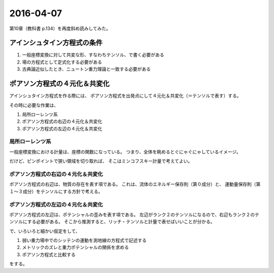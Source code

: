 ==================================================
2016-04-07
==================================================

第10章（教科書 p.134）を再度斜め読みしてみた。


アインシュタイン方程式の条件
==================================================

#. 一般座標変換に対して共変な形、すなわちテンソル、で書く必要がある
#. 場の方程式として定式化する必要がある
#. 古典論近似したとき、ニュートン重力理論と一致する必要がある


ポアソン方程式の４元化＆共変化
==================================================

アインシュタイン方程式を作る際には、
ポアソン方程式を出発点にして４元化＆共変化（＝テンソルで表す）する。

その時に必要な作業は、

#. 局所ローレンツ系
#. ポアソン方程式の右辺の４元化＆共変化
#. ポアソン方程式の左辺の４元化＆共変化


局所ローレンツ系
--------------------------------------------------

一般座標変換における計量は、座標の関数になっている。
つまり、全体を眺めるとぐにゃぐにゃしているイメージ。

だけど、ピンポイントで狭い領域を切り取れば、
そこはミンコフスキー計量で考えてよい。


ポアソン方程式の右辺の４元化＆共変化
--------------------------------------------------

ポアソン方程式の右辺は、物質の存在を表す項である。
これは、流体のエネルギー保存則（第０成分）と、
運動量保存則（第１〜３成分）をテンソルにする方針で考える。

ポアソン方程式の左辺の４元化＆共変化
--------------------------------------------------

ポアソン方程式の左辺は、ポテンシャルの歪みを表す項である。
左辺がランク２のテンソルになるので、右辺もランク２のテンソルにする必要がある。
そこから推測すると、リッチ・テンソルと計量で表せばいいことが分かる。

で、いろいろと細かい仮定をして、

#. 弱い重力場中でのシッテンの運動を測地線の方程式で記述する
#. メトリックのズレと重力ポテンシャルの関係を求める
#. ポアソン方程式と比較する

をする。
